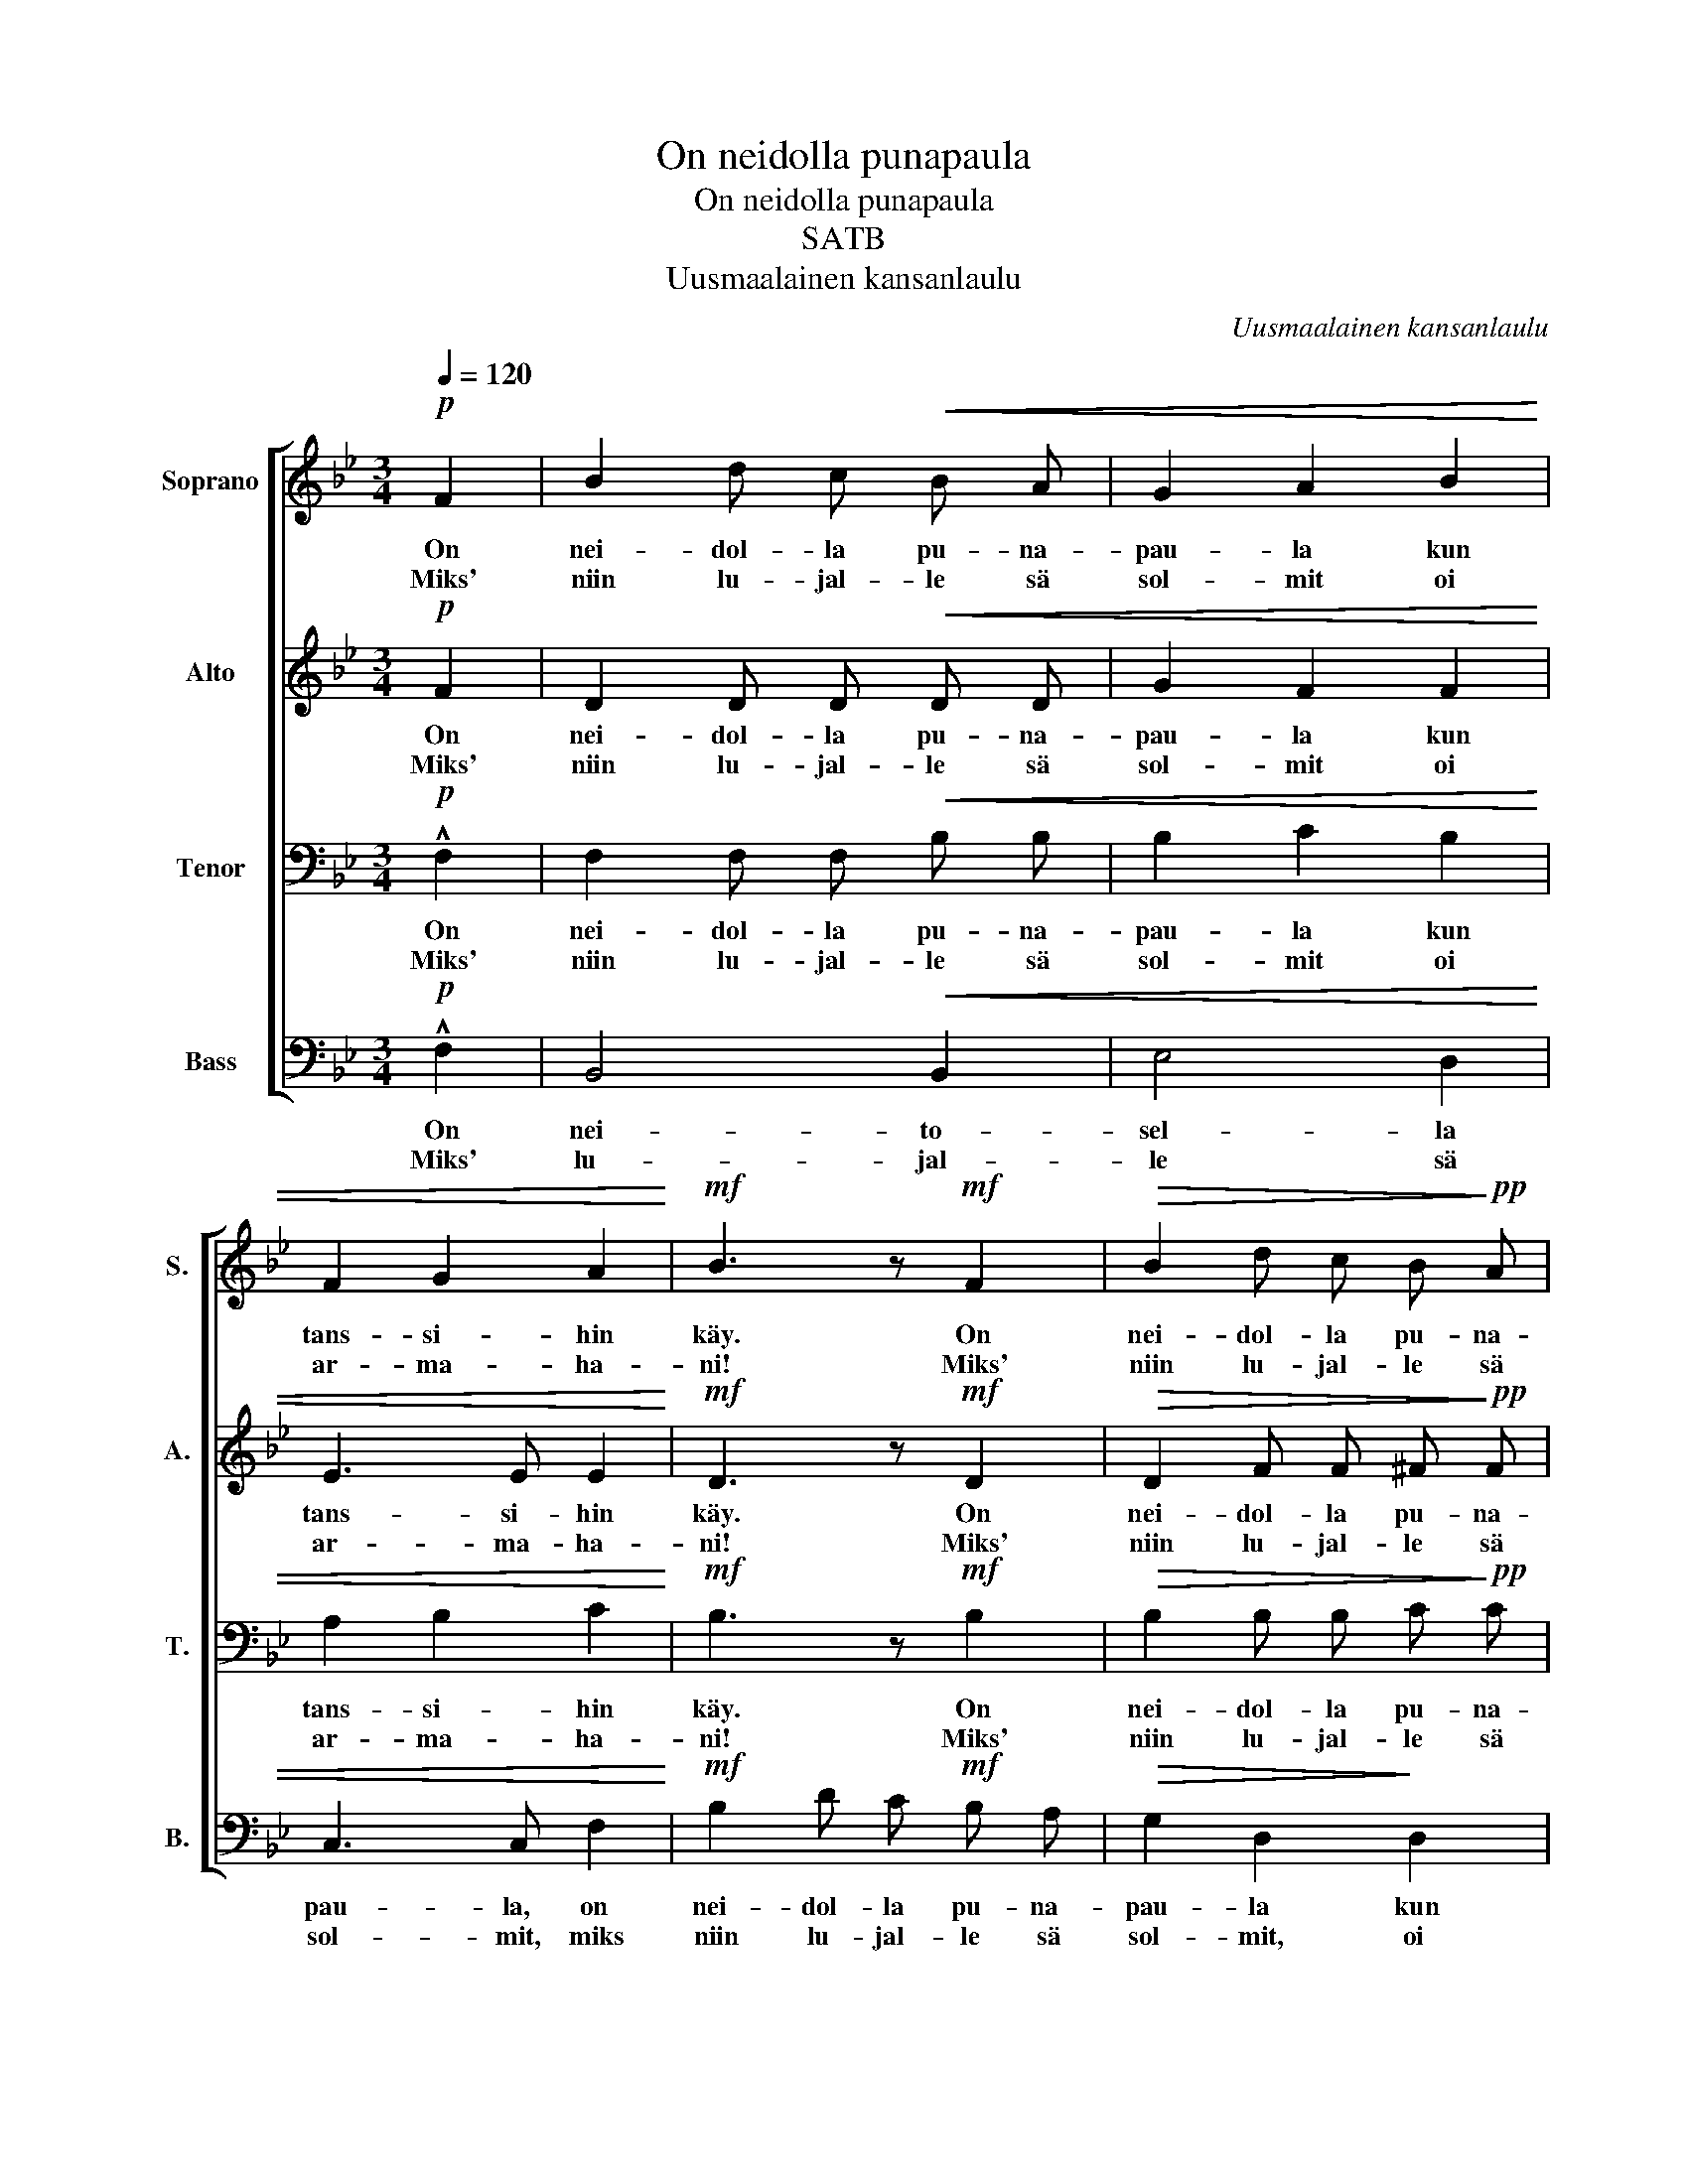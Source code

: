 X:1
T:On neidolla punapaula
T:On neidolla punapaula
T:SATB
T:Uusmaalainen kansanlaulu
C:Uusmaalainen kansanlaulu
%%score [ 1 2 3 4 ]
L:1/8
Q:1/4=120
M:3/4
K:Bb
V:1 treble nm="Soprano" snm="S."
V:2 treble nm="Alto" snm="A."
V:3 bass nm="Tenor" snm="T."
V:4 bass nm="Bass" snm="B."
V:1
!p! F2 | B2 d c!<(! B A | G2 A2 B2 | F2 G2 A2!<)! |!mf! B3 z!mf! F2 |!>(! B2 d c B!>)!!pp! A | %6
w: On|nei- dol- la pu- na-|pau- la kun|tans- si- hin|käy. On|nei- dol- la pu- na-|
w: Miks'|niin lu- jal- le sä|sol- mit oi|ar- ma- ha-|ni! Miks'|niin lu- jal- le sä|
!<(! G2 A2 B2 | F2 G2 A2 | B3!<)! z!mf! F2 | !>!e4 c c | !>!d4 B B |!<(! c2 A2 c2!<)! |!f! f4 d2 | %13
w: pau- la kun|tans- si- hin|käy. käs'-|var- te- hen|kul- tan- sa|sol- mii hän|sen, käs'-|
w: sol- mit, oi|ar- ma- ha-|ni? Vai|luu- let- ko|et- tä mä|kar- ka- jan|pois, vai|
!>(! !>!e4 c c | !>!d4 B B | c2!>)!!p! A2 A2 | B4 z2 |] %17
w: var- te- hen|kul- tan- sa|sol- mii hän|sen.|
w: luu- let- ko|et- tä mä|kar- ka- jan|pois?|
V:2
!p! F2 | D2 D D!<(! D D | G2 F2 F2 | E3 E E2!<)! |!mf! D3 z!mf! D2 |!>(! D2 F F ^F!>)!!pp! F | %6
w: On|nei- dol- la pu- na-|pau- la kun|tans- si- hin|käy. On|nei- dol- la pu- na-|
w: Miks'|niin lu- jal- le sä|sol- mit oi|ar- ma- ha-|ni! Miks'|niin lu- jal- le sä|
!<(! G3 G G2 | F3 F E2 | D3!<)! z!mf! F2 | !>!F4 F F | !>!F3 F F2 |!<(! F3 F F2!<)! |!f! F4 F2 | %13
w: pau- la kun|tans- si- hin|käy. käs'-|var- te- hen|kul- tan- sa|sol- mii hän|sen, käs'-|
w: sol- mit, oi|ar- ma- ha-|ni? Vai|luu- let- ko|et- tä mä|kar- ka- jan|pois, vai|
!>(! !>!E3 E E2 | !>!D4 D D | C2!>)!!p! C2 E2 | D4 z2 |] %17
w: var- te- hen|kul- tan- sa|sol- mii hän|sen.|
w: luu- let- ko|et- tä mä|kar- ka- jan|pois?|
V:3
!p! !^!F,2 | F,2 F, F,!<(! B, B, | B,2 C2 B,2 | A,2 B,2 C2!<)! |!mf! B,3 z!mf! B,2 | %5
w: On|nei- dol- la pu- na-|pau- la kun|tans- si- hin|käy. On|
w: Miks'|niin lu- jal- le sä|sol- mit oi|ar- ma- ha-|ni! Miks'|
!>(! B,2 B, B, C!>)!!pp! C |!<(! B,2 C2 ^C2 | D3 D C2 | B,2 B, C!<)!!mf! D B, | B,3 D E C | %10
w: nei- dol- la pu- na-|pau- la kun|tans- si- hin|käy. Kä- si- var- te-|hen nyt o- man|
w: niin lu- jal- le sä|sol- mit, oi|ar- ma- ha-|ni? Vai- ko luu- let,|vai- ko luu- let|
 !>!B,4 D D |!<(! E2 C2 A,2!<)! |!f! B,4 B,2 |!>(! !>!B,3 B, A,2 | !>!C3 C B, A, | %15
w: kul- tan- sa|sol- mii hän|sen, käs'-|var- te- hen|kul- lal- len- sa|
w: et- tä mä|kar- ka- jan|pois, vai|luu- let- ko|et- tä mi- nä|
 G,2!>)!!p! F,2 F,2 | F,4 z2 |] %17
w: sol- mii hän|sen.|
w: kar- ka- jan|pois?|
V:4
!p! !^!F,2 | B,,4!<(! B,,2 | E,4 D,2 | C,3 C, F,2!<)! |!mf! B,2 D C!mf! B, A, | %5
w: On|nei- to-|sel- la|pau- la, on|nei- dol- la pu- na-|
w: Miks'|lu- jal-|le sä|sol- mit, miks|niin lu- jal- le sä|
!>(! G,2 D,2!>)! D,2 |!<(! E,3 E, =E,2 | F,4 F,2 | B,,3!<)! z z2 | z2!mf!!>(! F,2 F, z!>)! | %10
w: pau- la kun|tans- si- hin,|tans- siin|käy.|var- teen|
w: sol- mit, oi|ar- ma- hin|ar- maa-|ni?|Luu- let,|
 z2 F,2 F, F, |!<(! F,3 F, E,2!<)! |!f! D,2 D C B, A, |!>(! !>!G,3 G, G,2 | !>!^F,2 D,2 G, =F, | %15
w: kul- tan- sa|sol- mii hän|sen, kä- si- var- te-|hen- pa nyt|kul- lal- len- sa|
w: et- tä mä|kar- ka- jan|pois, vai- ko luu- let|tot- ta- kin|et- tä mi- nä|
 E,2!>)!!p! F,2 F,2 | B,,4 z2 |] %17
w: sol- mii hän|sen.|
w: kar- ka- jan|pois?|

